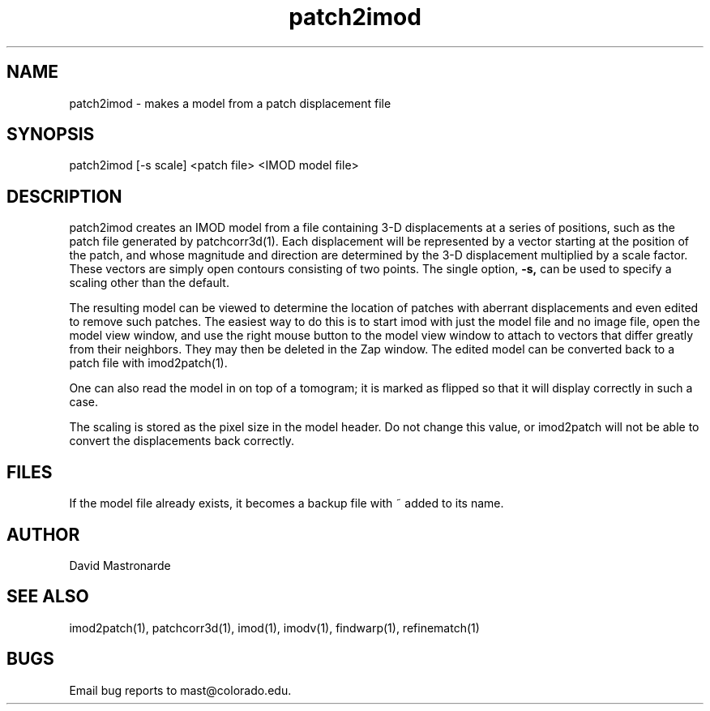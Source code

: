 .na
.nh
.TH patch2imod 1 2.42 BL3DFS
.SH NAME
patch2imod \- makes a model from a patch displacement file
.SH SYNOPSIS
patch2imod [-s scale] <patch file> <IMOD model file>
.SH DESCRIPTION
patch2imod creates an IMOD model from a file containing 3-D displacements at
a series of positions, such as the patch file generated by patchcorr3d(1).
Each displacement will be represented by a vector starting at the position
of the patch, and whose magnitude and direction are determined by the 3-D
displacement multiplied by a scale factor.  These vectors are simply open
contours consisting
of two points.  The single option,
.B -s,
can be used to specify a scaling other than the default.
.P
The resulting model can be viewed to determine the location of patches with 
aberrant displacements and even edited to remove such patches.  The
easiest way to do this is to start imod with just the model file and no
image file, open the model view window, and use the right mouse button to
the model view window to attach to vectors that differ greatly from 
their neighbors.  They may then be deleted in the Zap window.  The edited
model can be converted back to a patch file with imod2patch(1).
.P
One can also
read the model in on top of a tomogram; it is marked as flipped so that it
will display correctly in such a case.
.P
The scaling is stored as the pixel size in the model header.  Do not change
this value, or imod2patch will not be able to convert the displacements back
correctly.
.SH FILES
If the model file already exists, it becomes a backup file with ~ added to its
name.
.SH AUTHOR
David Mastronarde
.SH SEE ALSO
imod2patch(1), patchcorr3d(1), imod(1), imodv(1), findwarp(1), refinematch(1)
.SH BUGS
Email bug reports to mast@colorado.edu.
